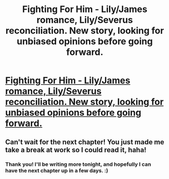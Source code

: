 #+TITLE: Fighting For Him - Lily/James romance, Lily/Severus reconciliation. New story, looking for unbiased opinions before going forward.

* [[http://www.fanfiction.net/s/9711561/1/Fighting-For-Him][Fighting For Him - Lily/James romance, Lily/Severus reconciliation. New story, looking for unbiased opinions before going forward.]]
:PROPERTIES:
:Author: WormTickle
:Score: 2
:DateUnix: 1380000039.0
:DateShort: 2013-Sep-24
:END:

** Can't wait for the next chapter! You just made me take a break at work so I could read it, haha!
:PROPERTIES:
:Author: TeganNichelle
:Score: 1
:DateUnix: 1380041677.0
:DateShort: 2013-Sep-24
:END:

*** Thank you! I'll be writing more tonight, and hopefully I can have the next chapter up in a few days. :)
:PROPERTIES:
:Author: WormTickle
:Score: 2
:DateUnix: 1380042421.0
:DateShort: 2013-Sep-24
:END:
